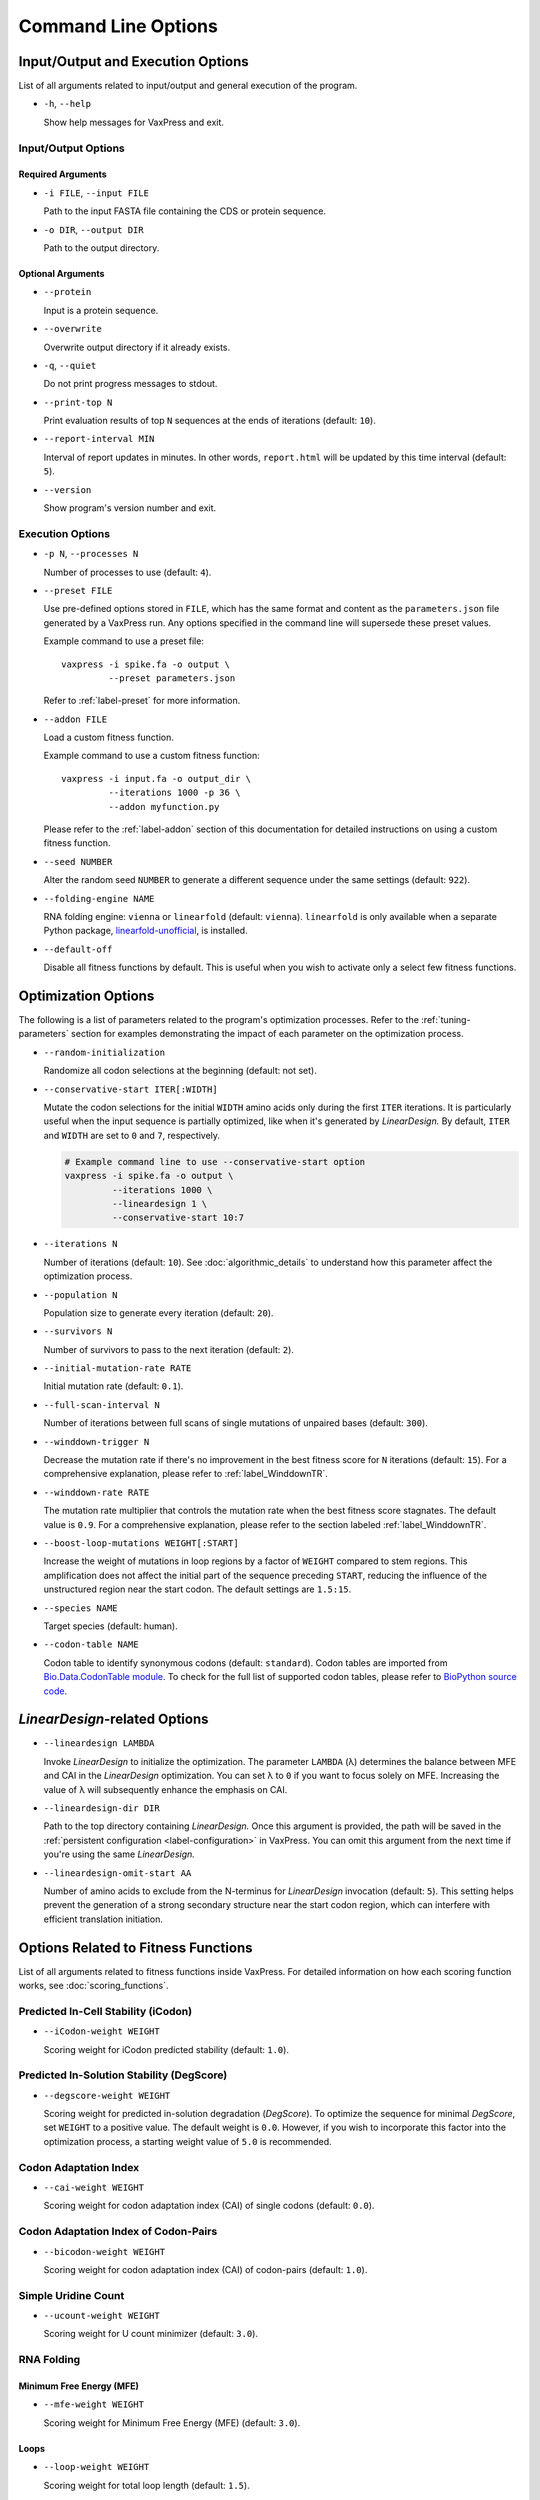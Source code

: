 ********************
Command Line Options
********************

.. index:: Input/Output Options

Input/Output and Execution Options
**********************************

List of all arguments related to input/output and general execution
of the program.

- ``-h``, ``--help``

  Show help messages for VaxPress and exit.

--------------------
Input/Output Options
--------------------

==================
Required Arguments
==================

- ``-i FILE``, ``--input FILE``

  Path to the input FASTA file containing the CDS or protein sequence.

- ``-o DIR``, ``--output DIR``

  Path to the output directory.

==================
Optional Arguments
==================

- ``--protein``

  Input is a protein sequence.

- ``--overwrite``

  Overwrite output directory if it already exists.

- ``-q``, ``--quiet``

  Do not print progress messages to stdout.

- ``--print-top N``

  Print evaluation results of top ``N`` sequences at the ends of
  iterations (default: ``10``).

- ``--report-interval MIN``

  Interval of report updates in minutes. In other words, ``report.html``
  will be updated by this time interval (default: ``5``).

- ``--version``

  Show program's version number and exit.

.. index:: Execution Options
.. _execution options:

-----------------
Execution Options
-----------------

- ``-p N``, ``--processes N``

  Number of processes to use (default: ``4``).

- ``--preset FILE``
  
  Use pre-defined options stored in ``FILE``, which has the same
  format and content as the ``parameters.json`` file generated by
  a VaxPress run.  Any options specified in the command line will
  supersede these preset values.

  Example command to use a preset file::

    vaxpress -i spike.fa -o output \
             --preset parameters.json

  Refer to :ref:`label-preset` for more information.

- ``--addon FILE``

  Load a custom fitness function.

  Example command to use a custom fitness function::

    vaxpress -i input.fa -o output_dir \
             --iterations 1000 -p 36 \
             --addon myfunction.py

  Please refer to the :ref:`label-addon` section of this documentation
  for detailed instructions on using a custom fitness function.

- ``--seed NUMBER``

  Alter the random seed ``NUMBER`` to generate a different sequence
  under the same settings (default: ``922``).

- ``--folding-engine NAME``

  RNA folding engine: ``vienna`` or ``linearfold`` (default: ``vienna``).
  ``linearfold`` is only available when a separate Python package,
  `linearfold-unofficial <https://pypi.org/project/linearfold-unofficial/>`_,
  is installed.

- ``--default-off``

  Disable all fitness functions by default. This is useful
  when you wish to activate only a select few fitness functions.


.. index:: Optimization Options

Optimization Options
********************

The following is a list of parameters related to the program's
optimization processes. Refer to the :ref:`tuning-parameters` section
for examples demonstrating the impact of each parameter on the
optimization process.

- ``--random-initialization``

  Randomize all codon selections at the beginning (default: not set).

.. _label-constart:

- ``--conservative-start ITER[:WIDTH]``
  
  Mutate the codon selections for the initial ``WIDTH`` amino acids
  only during the first ``ITER`` iterations.  It is particularly
  useful when the input sequence is partially optimized, like when
  it's generated by *LinearDesign.* By default, ``ITER`` and ``WIDTH``
  are set to ``0`` and ``7``, respectively.

  .. code-block:: bash

    # Example command line to use --conservative-start option
    vaxpress -i spike.fa -o output \
             --iterations 1000 \
             --lineardesign 1 \
             --conservative-start 10:7

- ``--iterations N``

  Number of iterations (default: ``10``). See :doc:`algorithmic_details`
  to understand how this parameter affect the optimization process.

- ``--population N``

  Population size to generate every iteration (default: ``20``).

- ``--survivors N``

  Number of survivors to pass to the next iteration (default: ``2``).

- ``--initial-mutation-rate RATE``

  Initial mutation rate (default: ``0.1``).

- ``--full-scan-interval N``
  
  Number of iterations between full scans of single mutations of
  unpaired bases (default: ``300``).

- ``--winddown-trigger N``

  Decrease the mutation rate if there's no improvement in the best
  fitness score for ``N`` iterations (default: ``15``). For a
  comprehensive explanation, please refer to :ref:`label_WinddownTR`.

- ``--winddown-rate RATE``

  The mutation rate multiplier that controls the mutation
  rate when the best fitness score stagnates. The default value is
  ``0.9``. For a comprehensive explanation, please refer to the section
  labeled :ref:`label_WinddownTR`.

- ``--boost-loop-mutations WEIGHT[:START]``

  Increase the weight of mutations in loop regions by a factor
  of ``WEIGHT`` compared to stem regions. This amplification does not
  affect the initial part of the sequence preceding ``START``, reducing
  the influence of the unstructured region near the start codon. The
  default settings are ``1.5:15``.

- ``--species NAME``

  Target species (default: human).

- ``--codon-table NAME``

  Codon table to identify synonymous codons (default: ``standard``). Codon
  tables are imported from `Bio.Data.CodonTable module
  <https://biopython.org/docs/latest/api/Bio.Data.CodonTable.html>`_. To
  check for the full list of supported codon tables, please refer
  to `BioPython source code
  <https://github.com/biopython/biopython/blob/master/Bio/Data/CodonTable.py>`_.

.. index:: LinearDesign; Options
.. _label-linopts:

*LinearDesign*-related Options 
******************************

- ``--lineardesign LAMBDA``

  Invoke *LinearDesign* to initialize the optimization.
  The parameter ``LAMBDA`` (λ) determines the balance between MFE and
  CAI in the *LinearDesign* optimization. You can set λ to ``0`` if
  you want to focus solely on MFE. Increasing the value of λ will
  subsequently enhance the emphasis on CAI.

- ``--lineardesign-dir DIR``

  Path to the top directory containing *LinearDesign.* Once this argument
  is provided, the path will be saved in the :ref:`persistent
  configuration <label-configuration>` in VaxPress. You can omit this
  argument from the next time if you're using the same *LinearDesign.*

- ``--lineardesign-omit-start AA``

  Number of amino acids to exclude from the N-terminus for
  *LinearDesign* invocation (default: ``5``). This setting helps
  prevent the generation of a strong secondary structure near the
  start codon region, which can interfere with efficient translation
  initiation.


.. index:: Fitness Function Options

Options Related to Fitness Functions
************************************

List of all arguments related to fitness functions inside VaxPress.
For detailed information on how each scoring function works, see
:doc:`scoring_functions`.

------------------------------------
Predicted In-Cell Stability (iCodon)
------------------------------------

- ``--iCodon-weight WEIGHT``
  
  Scoring weight for iCodon predicted stability (default: ``1.0``).

------------------------------------------
Predicted In-Solution Stability (DegScore)
------------------------------------------

- ``--degscore-weight WEIGHT``
  
  Scoring weight for predicted in-solution degradation (*DegScore*).
  To optimize the sequence for minimal *DegScore*, set ``WEIGHT``
  to a positive value. The default weight is ``0.0``. However, if
  you wish to incorporate this factor into the optimization process,
  a starting weight value of ``5.0`` is recommended.

----------------------
Codon Adaptation Index
----------------------

- ``--cai-weight WEIGHT``
  
  Scoring weight for codon adaptation index (CAI) of single codons
  (default: ``0.0``).

-------------------------------------
Codon Adaptation Index of Codon-Pairs
-------------------------------------

- ``--bicodon-weight WEIGHT``
  
  Scoring weight for codon adaptation index (CAI) of codon-pairs
  (default: ``1.0``).

--------------------
Simple Uridine Count
--------------------

- ``--ucount-weight WEIGHT``
  
  Scoring weight for U count minimizer (default: ``3.0``).

-----------
RNA Folding
-----------

=========================
Minimum Free Energy (MFE)
=========================

- ``--mfe-weight WEIGHT``
  
  Scoring weight for Minimum Free Energy (MFE) (default: ``3.0``).

=====
Loops
=====

- ``--loop-weight WEIGHT``
  
  Scoring weight for total loop length (default: ``1.5``).

- ``--loop-threshold N``
  
  Minimum count of consecutive unfolded bases to be considered as
  a loop (default: ``2``).

==========================
Structure near Start Codon
==========================

- ``--start-str-weight WEIGHT``
  
  Penalty weight for structured start codon region (default: ``1``).

- ``--start-str-width WIDTH``
  
  Width in nt of unfolded region near the start codon (default: ``15``).

==========
Long Stems
==========

- ``--longstem-weight WEIGHT``
  
  Penalty score for long stems (default: ``100.0``).

- ``--longstem-threshold N``
  
  Minimum length of stems to avoid (default: ``27``).

----------------
Local GC Content
----------------

- ``--gc-weight WEIGHT``
  
  Scoring weight for GC ratio (default: ``3.0``).

- ``--gc-window-size SIZE``
  
  Size of window for GC content calculation (default: ``50``).

- ``--gc-stride STRIDE``
  
  Size of stride for GC content calculation (default: ``5``).

--------------
Tandem Repeats
--------------

- ``--repeats-weight WEIGHT``
  
  Scoring weight for tandem repeats (default: ``1.0``).

- ``--repeats-min-repeats N``
  
  Minimum number of repeats to be considered as a tandem repeat
  (default: ``2``).

- ``--repeats-min-length LENGTH``
  
  Minimum length of repeats to be considered as a tandem repeat
  (default: ``10``).